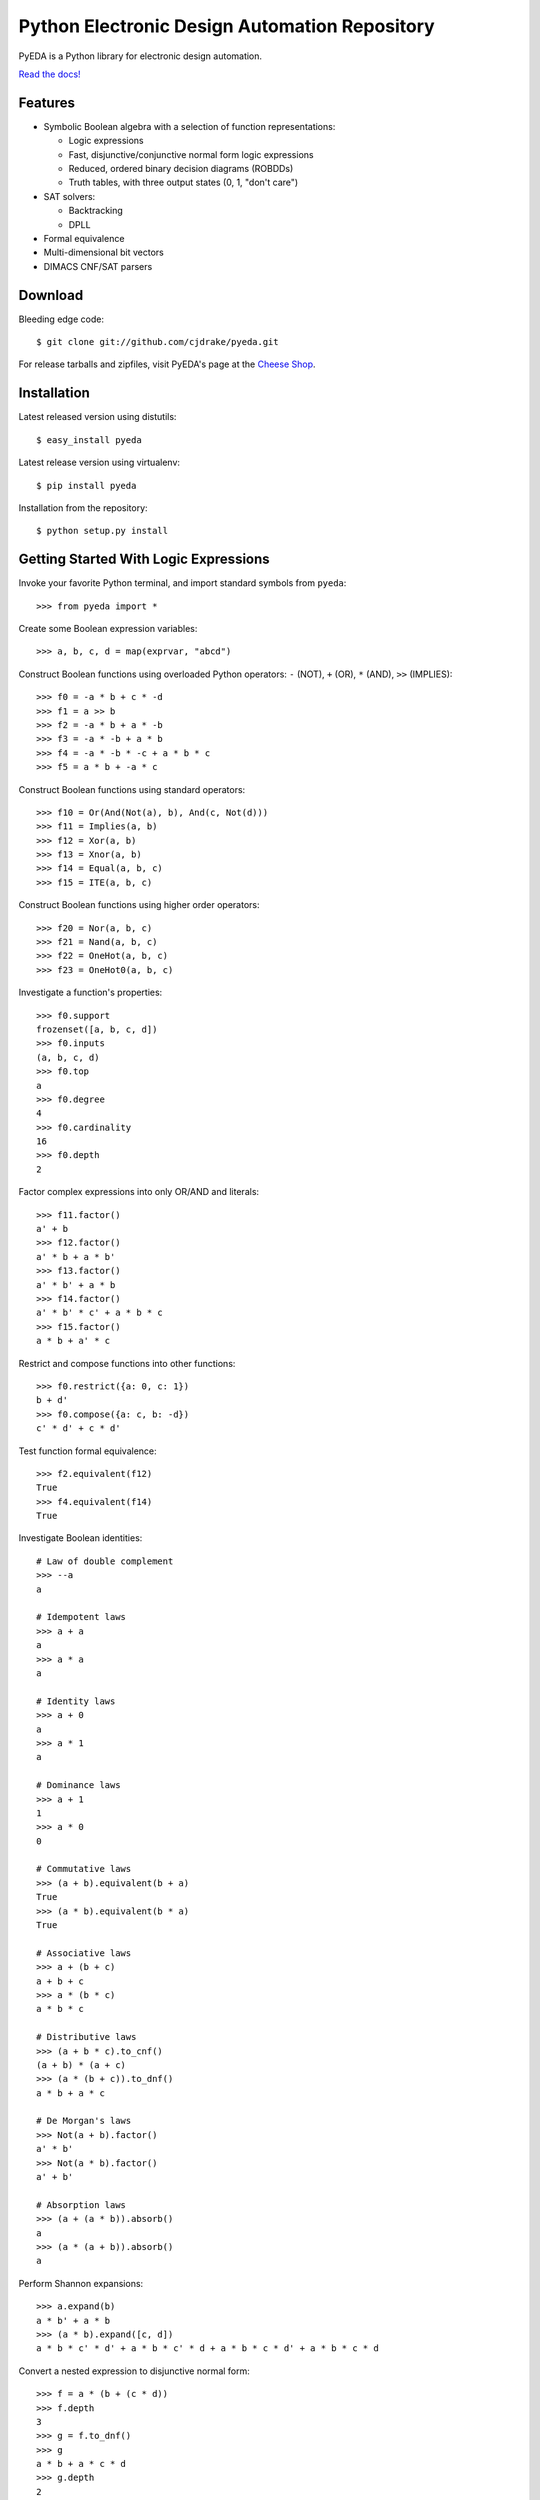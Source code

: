 Python Electronic Design Automation Repository
==============================================

PyEDA is a Python library for electronic design automation.

`Read the docs! <http://pyeda.rtfd.org>`_

Features
--------

* Symbolic Boolean algebra with a selection of function representations:

  * Logic expressions
  * Fast, disjunctive/conjunctive normal form logic expressions
  * Reduced, ordered binary decision diagrams (ROBDDs)
  * Truth tables, with three output states (0, 1, "don't care")

* SAT solvers:

  * Backtracking
  * DPLL

* Formal equivalence
* Multi-dimensional bit vectors
* DIMACS CNF/SAT parsers

Download
--------

Bleeding edge code::

    $ git clone git://github.com/cjdrake/pyeda.git

For release tarballs and zipfiles,
visit PyEDA's page at the
`Cheese Shop <https://pypi.python.org/pypi/pyeda>`_.

Installation
------------

Latest released version using distutils::

    $ easy_install pyeda

Latest release version using virtualenv::

    $ pip install pyeda

Installation from the repository::

    $ python setup.py install

Getting Started With Logic Expressions
--------------------------------------

Invoke your favorite Python terminal, and import standard symbols from
``pyeda``::

    >>> from pyeda import *

Create some Boolean expression variables::

    >>> a, b, c, d = map(exprvar, "abcd")

Construct Boolean functions using overloaded Python operators:
``-`` (NOT), ``+`` (OR), ``*`` (AND), ``>>`` (IMPLIES)::

    >>> f0 = -a * b + c * -d
    >>> f1 = a >> b
    >>> f2 = -a * b + a * -b
    >>> f3 = -a * -b + a * b
    >>> f4 = -a * -b * -c + a * b * c
    >>> f5 = a * b + -a * c

Construct Boolean functions using standard operators::

    >>> f10 = Or(And(Not(a), b), And(c, Not(d)))
    >>> f11 = Implies(a, b)
    >>> f12 = Xor(a, b)
    >>> f13 = Xnor(a, b)
    >>> f14 = Equal(a, b, c)
    >>> f15 = ITE(a, b, c)

Construct Boolean functions using higher order operators::

    >>> f20 = Nor(a, b, c)
    >>> f21 = Nand(a, b, c)
    >>> f22 = OneHot(a, b, c)
    >>> f23 = OneHot0(a, b, c)

Investigate a function's properties::

    >>> f0.support
    frozenset([a, b, c, d])
    >>> f0.inputs
    (a, b, c, d)
    >>> f0.top
    a
    >>> f0.degree
    4
    >>> f0.cardinality
    16
    >>> f0.depth
    2

Factor complex expressions into only OR/AND and literals::

    >>> f11.factor()
    a' + b
    >>> f12.factor()
    a' * b + a * b'
    >>> f13.factor()
    a' * b' + a * b
    >>> f14.factor()
    a' * b' * c' + a * b * c
    >>> f15.factor()
    a * b + a' * c

Restrict and compose functions into other functions::

    >>> f0.restrict({a: 0, c: 1})
    b + d'
    >>> f0.compose({a: c, b: -d})
    c' * d' + c * d'

Test function formal equivalence::

    >>> f2.equivalent(f12)
    True
    >>> f4.equivalent(f14)
    True

Investigate Boolean identities::

    # Law of double complement
    >>> --a
    a

    # Idempotent laws
    >>> a + a
    a
    >>> a * a
    a

    # Identity laws
    >>> a + 0
    a
    >>> a * 1
    a

    # Dominance laws
    >>> a + 1
    1
    >>> a * 0
    0

    # Commutative laws
    >>> (a + b).equivalent(b + a)
    True
    >>> (a * b).equivalent(b * a)
    True

    # Associative laws
    >>> a + (b + c)
    a + b + c
    >>> a * (b * c)
    a * b * c

    # Distributive laws
    >>> (a + b * c).to_cnf()
    (a + b) * (a + c)
    >>> (a * (b + c)).to_dnf()
    a * b + a * c

    # De Morgan's laws
    >>> Not(a + b).factor()
    a' * b'
    >>> Not(a * b).factor()
    a' + b'

    # Absorption laws
    >>> (a + (a * b)).absorb()
    a
    >>> (a * (a + b)).absorb()
    a

Perform Shannon expansions::

    >>> a.expand(b)
    a * b' + a * b
    >>> (a * b).expand([c, d])
    a * b * c' * d' + a * b * c' * d + a * b * c * d' + a * b * c * d

Convert a nested expression to disjunctive normal form::

    >>> f = a * (b + (c * d))
    >>> f.depth
    3
    >>> g = f.to_dnf()
    >>> g
    a * b + a * c * d
    >>> g.depth
    2
    >>> f.equivalent(g)
    True

Convert between disjunctive and conjunctive normal forms::

    >>> f = -a * -b * c + -a * b * -c + a * -b * -c + a * b * c
    >>> g = f.to_cnf()
    >>> h = g.to_dnf()
    >>> g
    (a + b + c) * (a + b' + c') * (a' + b + c') * (a' + b' + c)
    >>> h
    a' * b' * c + a' * b * c' + a * b' * c' + a * b * c

Getting Started With Multi-Dimensional Bit Vectors
--------------------------------------------------

Create some eight-bit vectors::

    >>> A = bitvec('A', 4)
    >>> B = bitvec('B', 4)
    >>> A
    [A[0], A[1], A[2], A[3]]
    >>> A[2:]
    [A[2], A[3]]
    >>> A[-3:-1]
    [A[1], A[2]]

Perform bitwise operations::

    >>> ~A
    [A[0]', A[1]', A[2]', A[3]']
    >>> A | B
    [A[0] + B[0], A[1] + B[1], A[2] + B[2], A[3] + B[3]]
    >>> A & B
    [A[0] * B[0], A[1] * B[1], A[2] * B[2], A[3] * B[3]]
    >>> A ^ B
    [Xor(A[0], B[0]), Xor(A[1], B[1]), Xor(A[2], B[2]), Xor(A[3], B[3])]

Create and test functions for arithmetic::

    >>> from pyeda.arithmetic import *
    >>> S, C = ripple_carry_add(A, B)
    # Note "1110" is LSB first. This says 7 + 1 = 8.
    >>> S.vrestrict({A: "1110", B: "1000"}).to_uint()
    8

Other Function Representations
------------------------------

Consult the `documentation <http://pyeda.rtfd.org>`_ for information on
normal form expressions, truth tables, and binary decision diagrams.
Each function representation has different trade-offs,
so always use the right one for the job.

Contact the Author
------------------

* Chris Drake (cjdrake AT gmail DOT com), http://cjdrake.blogspot.com
